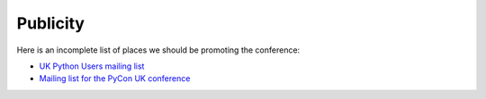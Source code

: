 Publicity
=========

Here is an incomplete list of places we should be promoting the conference:

- `UK Python Users mailing list <https://mail.python.org/mailman/listinfo/python-uk>`_
- `Mailing list for the PyCon UK conference <https://mail.python.org/mailman/listinfo/pyconuk>`_
